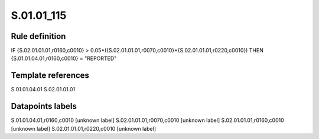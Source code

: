 ===========
S.01.01_115
===========

Rule definition
---------------

IF {S.02.01.01.01,r0160,c0010} > 0.05*({S.02.01.01.01,r0070,c0010}+{S.02.01.01.01,r0220,c0010}) THEN {S.01.01.04.01,r0160,c0010} = "REPORTED"


Template references
-------------------

S.01.01.04.01
S.02.01.01.01

Datapoints labels
-----------------

S.01.01.04.01,r0160,c0010 [unknown label]
S.02.01.01.01,r0070,c0010 [unknown label]
S.02.01.01.01,r0160,c0010 [unknown label]
S.02.01.01.01,r0220,c0010 [unknown label]


